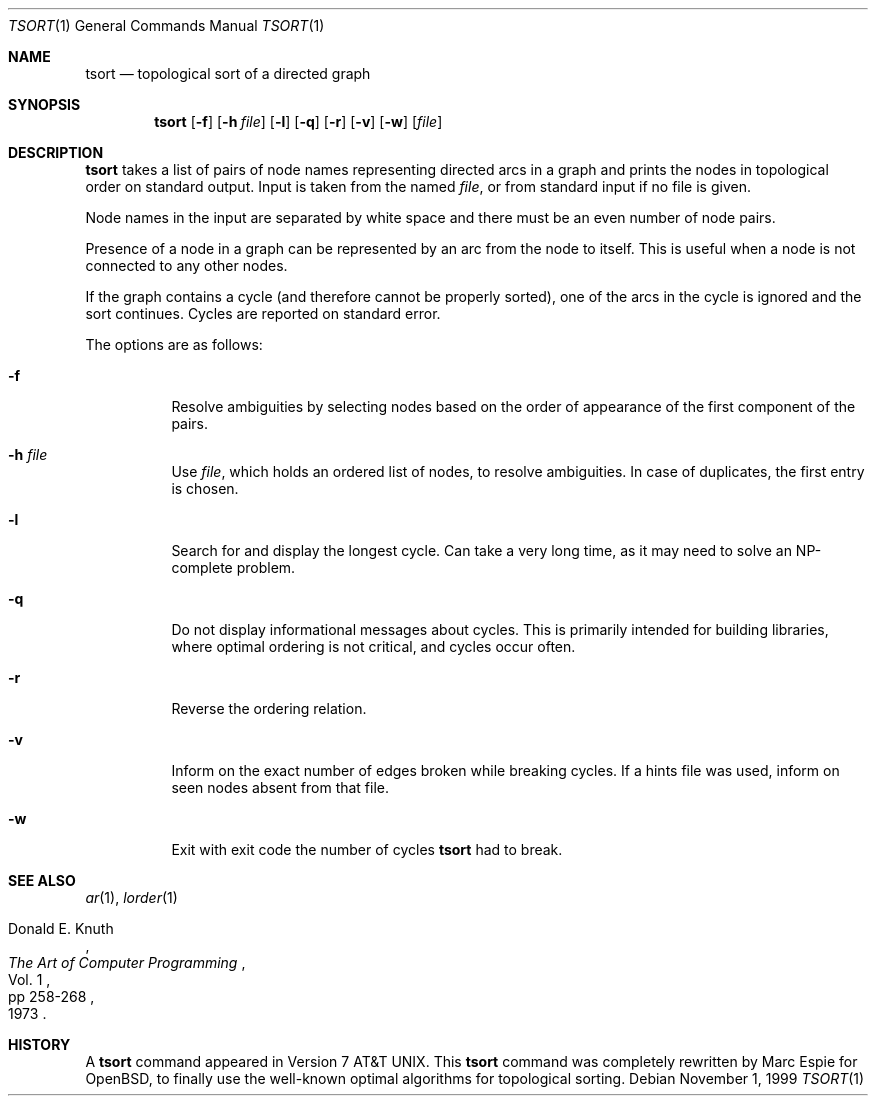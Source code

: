 .\"	$OpenBSD: tsort.1,v 1.13 2003/06/03 02:56:20 millert Exp $
.\"	$NetBSD: tsort.1,v 1.6 1996/01/17 20:37:49 mycroft Exp $
.\"
.\" Copyright (c) 1990, 1993, 1994
.\"	The Regents of the University of California.  All rights reserved.
.\"
.\" This manual is derived from one contributed to Berkeley by
.\" Michael Rendell of Memorial University of Newfoundland.
.\"
.\" Redistribution and use in source and binary forms, with or without
.\" modification, are permitted provided that the following conditions
.\" are met:
.\" 1. Redistributions of source code must retain the above copyright
.\"    notice, this list of conditions and the following disclaimer.
.\" 2. Redistributions in binary form must reproduce the above copyright
.\"    notice, this list of conditions and the following disclaimer in the
.\"    documentation and/or other materials provided with the distribution.
.\" 3. Neither the name of the University nor the names of its contributors
.\"    may be used to endorse or promote products derived from this software
.\"    without specific prior written permission.
.\"
.\" THIS SOFTWARE IS PROVIDED BY THE REGENTS AND CONTRIBUTORS ``AS IS'' AND
.\" ANY EXPRESS OR IMPLIED WARRANTIES, INCLUDING, BUT NOT LIMITED TO, THE
.\" IMPLIED WARRANTIES OF MERCHANTABILITY AND FITNESS FOR A PARTICULAR PURPOSE
.\" ARE DISCLAIMED.  IN NO EVENT SHALL THE REGENTS OR CONTRIBUTORS BE LIABLE
.\" FOR ANY DIRECT, INDIRECT, INCIDENTAL, SPECIAL, EXEMPLARY, OR CONSEQUENTIAL
.\" DAMAGES (INCLUDING, BUT NOT LIMITED TO, PROCUREMENT OF SUBSTITUTE GOODS
.\" OR SERVICES; LOSS OF USE, DATA, OR PROFITS; OR BUSINESS INTERRUPTION)
.\" HOWEVER CAUSED AND ON ANY THEORY OF LIABILITY, WHETHER IN CONTRACT, STRICT
.\" LIABILITY, OR TORT (INCLUDING NEGLIGENCE OR OTHERWISE) ARISING IN ANY WAY
.\" OUT OF THE USE OF THIS SOFTWARE, EVEN IF ADVISED OF THE POSSIBILITY OF
.\" SUCH DAMAGE.
.\"
.\"     @(#)tsort.1	8.3 (Berkeley) 4/1/94
.\"
.Dd November 1, 1999
.Dt TSORT 1
.Os
.Sh NAME
.Nm tsort
.Nd topological sort of a directed graph
.Sh SYNOPSIS
.Nm tsort
.Op Fl f
.Op Fl h Ar file
.Op Fl l
.Op Fl q
.Op Fl r
.Op Fl v
.Op Fl w
.Op Ar file
.Sh DESCRIPTION
.Nm tsort
takes a list of pairs of node names representing directed arcs in
a graph and prints the nodes in topological order on standard output.
Input is taken from the named
.Ar file ,
or from standard input if no file
is given.
.Pp
Node names in the input are separated by white space and there must
be an even number of node pairs.
.Pp
Presence of a node in a graph can be represented by an arc from the node
to itself.
This is useful when a node is not connected to any other nodes.
.Pp
If the graph contains a cycle (and therefore cannot be properly sorted),
one of the arcs in the cycle is ignored and the sort continues.
Cycles are reported on standard error.
.Pp
The options are as follows:
.Bl -tag -width Ds
.It Fl f
Resolve ambiguities by selecting nodes based on the order of appearance
of the first component of the pairs.
.It Fl h Ar file
Use
.Ar file ,
which holds an ordered list of nodes, to resolve ambiguities.
In case of duplicates, the first entry is chosen.
.It Fl l
Search for and display the longest cycle.
Can take a very long time, as it may need to solve an NP-complete problem.
.It Fl q
Do not display informational messages about cycles.
This is primarily intended for building libraries, where optimal ordering
is not critical, and cycles occur often.
.It Fl r
Reverse the ordering relation.
.It Fl v
Inform on the exact number of edges broken while breaking cycles.
If a hints file was used, inform on seen nodes absent from that file.
.It Fl w
Exit with exit code the number of cycles
.Nm
had to break.
.El
.Sh SEE ALSO
.Xr ar 1 ,
.Xr lorder 1
.Rs
.%A Donald E. Knuth
.%B The Art of Computer Programming
.%V Vol. 1
.%P pp 258-268
.%D 1973
.Re
.Sh HISTORY
A
.Nm
command appeared in
.At v7 .
This
.Nm tsort
command was completely rewritten by Marc Espie for
.Ox ,
to finally use the well-known optimal algorithms for topological sorting.
